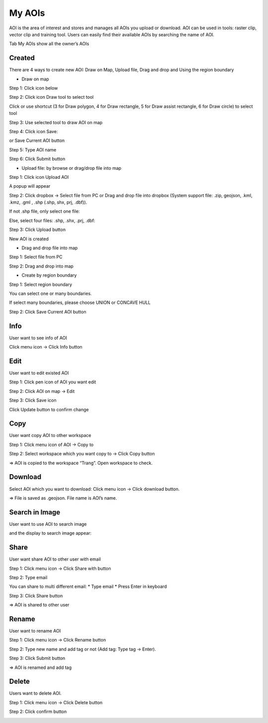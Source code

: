 My AOIs
-------

AOI is the area of interest and stores and manages all AOIs you upload or download. AOI can be used in tools: raster clip, vector clip and training tool. 
Users can easily find their available AOIs by searching the name of AOI.

.. image:: ../img/aoi.png
    :align: center

Tab My AOIs show all the owner’s AOIs 

Created
========

There are 4 ways to create new AOI: Draw on Map, Upload file, Drag and drop and Using the region boundary

* Draw on map

Step 1: Click icon below

.. image:: ../img/draw_aoi_1.png
    :width: 200
    :align: center

Step 2: Click icon Draw tool to select tool

.. image:: ../img/draw_aoi_2.png
    :width: 350
    :align: center

Click or use shortcut (3 for Draw polygon, 4 for Draw rectangle, 5 for Draw assist rectangle, 6 for Draw circle) to select tool

.. image:: ../img/draw_aoi_3.png
    :width: 350
    :align: center

Step 3: Use selected tool to draw AOI on map

.. image:: ../img/draw_aoi_4.png 
    :align: center

Step 4: Click icon Save:

.. image:: ../img/draw_aoi_5.png
    :align: center                                         

or Save Current AOI button

.. image:: ../img/draw_aoi_6.png
    :align: center                                          

Step 5: Type AOI name

.. image:: ../img/draw_aoi_7.png
    :width: 300
    :align: center 

Step 6: Click Submit button

.. image:: ../img/draw_aoi_8.png
    :width: 300
    :align: center 

* Upload file: by browse or drag/drop file into map

Step 1: Click icon Upload AOI

.. image:: ../img/upload_aoi_1.png
    :width: 200
    :align: center 

A popup will appear

.. image:: ../img/upload_aoi_2.png
    :width: 300
    :align: center 

Step 2: Click dropbox -> Select file from PC or Drag and drop file into dropbox (System support file: .zip, geojson, .kml, .kmz, .gml , .shp (.shp, shx, prj, .dbf)). 

If not .shp file, only select one file:

.. image:: ../img/upload_aoi_3.png
    :width: 300
    :align: center 

Else, select four files: .shp, .shx, .prj, .dbf:

.. image:: ../img/upload_aoi_4.png
    :width: 300
    :align: center 

Step 3: Click Upload button

.. image:: ../img/upload_aoi_5.png
    :width: 300
    :align: center 

New AOI is created

.. image:: ../img/upload_aoi_6.png
    :align: center 

* Drag and drop file into map

Step 1: Select file from PC

Step 2: Drag and drop into map

.. image:: ../img/drag_aoi_1.png
    :align: center 

* Create by region boundary

Step 1: Select region boundary

.. image:: ../img/region_boundary_aoi_1.png
    :align: center 

You can select one or many boundaries.

If select many boundaries, please choose UNION or CONCAVE HULL

.. image:: ../img/region_boundary_aoi_2.png
    :align: center 

Step 2: Click Save Current AOI button

.. image:: ../img/region_boundary_aoi_3.png
    :align: center 

Info
====

User want to see info of AOI

Click menu icon -> Click Info button

.. image:: ../img/info_aoi_1.png
    :align: center 

Edit
====

User want to edit existed AOI

Step 1: Click pen icon of AOI you want edit

.. image:: ../img/edit_aoi_1.png
    :align: center 

Step 2: Click AOI on map -> Edit

.. image:: ../img/edit_aoi_2.png
    :align: center 

Step 3: Click Save icon

.. image:: ../img/edit_aoi_3.png
    :align: center 

Click Update button to confirm change

.. image:: ../img/edit_aoi_4.png
    :align: center 

Copy
====

User want  copy AOI to other workspace

Step 1: Click menu icon of AOI -> Copy to

.. image:: ../img/copy_aoi_1.png
    :align: center 

Step 2: Select workspace which you want copy to -> Click Copy button 

.. image:: ../img/copy_aoi_2.png
.. image:: ../img/copy_aoi_3.png

=> AOI is copied to the workspace “Trang”. Open workspace to check.

Download
========

Select AOI which you want to download: Click menu icon -> Click download button. 

.. image:: ../img/download_aoi_1.png
    :align: center 

=> File is saved as .geojson. File name is AOI’s name.

Search in Image
===============

User want to use AOI to search image

.. image:: ../img/aoi_search_image_1.png
    :align: center 

and the display to search image appear:

.. image:: ../img/aoi_search_image_2.png
    :align: center 

Share
=====

User want share AOI to other user with email

Step 1: Click menu icon -> Click Share with button

.. image:: ../img/share_aoi_1.png
    :align: center 

Step 2: Type email

You can share to multi different email:
* Type email
* Press Enter in keyboard

.. image:: ../img/share_aoi_2.png
    :align: center 

Step 3: Click Share button

.. image:: ../img/share_aoi_3.png
    :align: center 

=> AOI is shared to other user

Rename
======

User want to rename AOI

Step 1: Click menu icon -> Click Rename button

.. image:: ../img/rename_aoi_1.png
    :align: center 

Step 2: Type new name and add tag or not (Add tag: Type tag -> Enter). 

.. image:: ../img/rename_aoi_2.png
    :align: center 

Step 3: Click Submit button

.. image:: ../img/rename_aoi_3.png
    :align: center 

.. image:: ../img/rename_aoi_4.png
    :align: center 

=> AOI is renamed and add tag

Delete
======

Users want to delete AOI.

Step 1: Click menu icon -> Click Delete button

.. image:: ../img/delete_aoi_1.png
    :align: center 

Step 2: Click confirm button

.. image:: ../img/delete_aoi_2.png
    :align: center 

